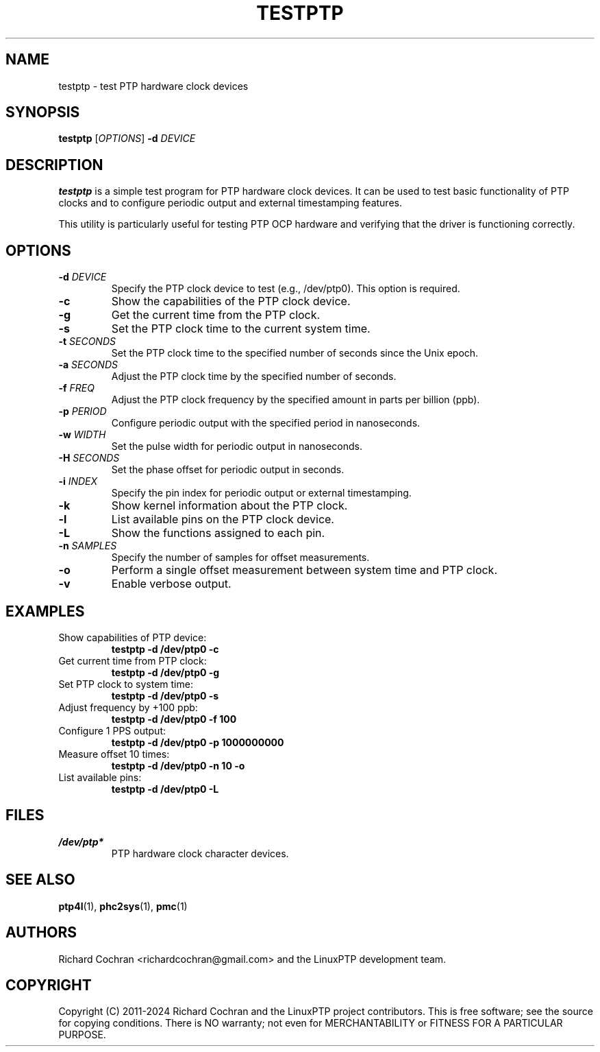.TH TESTPTP 1 "2024-01-15" "LinuxPTP" "User Commands"
.SH NAME
testptp \- test PTP hardware clock devices
.SH SYNOPSIS
.B testptp
[\fIOPTIONS\fR] \fB\-d\fR \fIDEVICE\fR
.SH DESCRIPTION
\fBtestptp\fR is a simple test program for PTP hardware clock devices. It can be used to test basic functionality of PTP clocks and to configure periodic output and external timestamping features.

This utility is particularly useful for testing PTP OCP hardware and verifying that the driver is functioning correctly.

.SH OPTIONS
.TP
.BR \-d " " \fIDEVICE\fR
Specify the PTP clock device to test (e.g., /dev/ptp0). This option is required.
.TP
.BR \-c
Show the capabilities of the PTP clock device.
.TP
.BR \-g
Get the current time from the PTP clock.
.TP
.BR \-s
Set the PTP clock time to the current system time.
.TP
.BR \-t " " \fISECONDS\fR
Set the PTP clock time to the specified number of seconds since the Unix epoch.
.TP
.BR \-a " " \fISECONDS\fR
Adjust the PTP clock time by the specified number of seconds.
.TP
.BR \-f " " \fIFREQ\fR
Adjust the PTP clock frequency by the specified amount in parts per billion (ppb).
.TP
.BR \-p " " \fIPERIOD\fR
Configure periodic output with the specified period in nanoseconds.
.TP
.BR \-w " " \fIWIDTH\fR
Set the pulse width for periodic output in nanoseconds.
.TP
.BR \-H " " \fISECONDS\fR
Set the phase offset for periodic output in seconds.
.TP
.BR \-i " " \fIINDEX\fR
Specify the pin index for periodic output or external timestamping.
.TP
.BR \-k
Show kernel information about the PTP clock.
.TP
.BR \-l
List available pins on the PTP clock device.
.TP
.BR \-L
Show the functions assigned to each pin.
.TP
.BR \-n " " \fISAMPLES\fR
Specify the number of samples for offset measurements.
.TP
.BR \-o
Perform a single offset measurement between system time and PTP clock.
.TP
.BR \-v
Enable verbose output.

.SH EXAMPLES
.TP
Show capabilities of PTP device:
.B testptp \-d /dev/ptp0 \-c
.TP
Get current time from PTP clock:
.B testptp \-d /dev/ptp0 \-g
.TP
Set PTP clock to system time:
.B testptp \-d /dev/ptp0 \-s
.TP
Adjust frequency by +100 ppb:
.B testptp \-d /dev/ptp0 \-f 100
.TP
Configure 1 PPS output:
.B testptp \-d /dev/ptp0 \-p 1000000000
.TP
Measure offset 10 times:
.B testptp \-d /dev/ptp0 \-n 10 \-o
.TP
List available pins:
.B testptp \-d /dev/ptp0 \-L

.SH FILES
.TP
.I /dev/ptp*
PTP hardware clock character devices.

.SH SEE ALSO
.BR ptp4l (1),
.BR phc2sys (1),
.BR pmc (1)

.SH AUTHORS
Richard Cochran <richardcochran@gmail.com> and the LinuxPTP development team.

.SH COPYRIGHT
Copyright (C) 2011-2024 Richard Cochran and the LinuxPTP project contributors.
This is free software; see the source for copying conditions. There is NO warranty; not even for MERCHANTABILITY or FITNESS FOR A PARTICULAR PURPOSE.